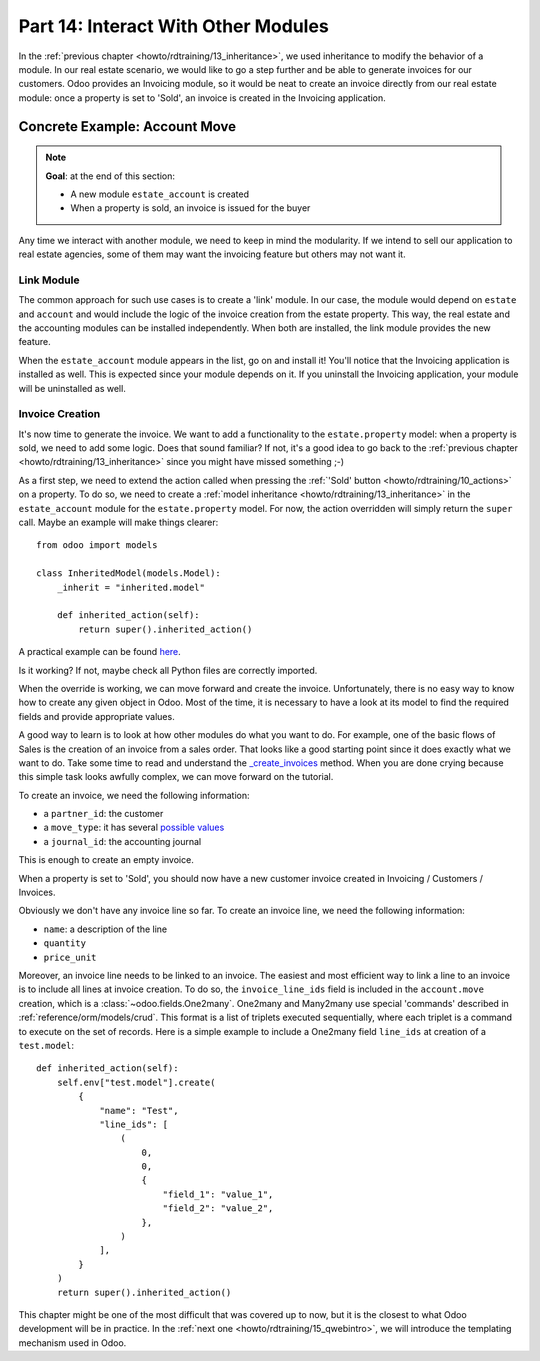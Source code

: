 .. _howto/rdtraining/14_other_module:

====================================
Part 14: Interact With Other Modules
====================================

In the :ref:`previous chapter <howto/rdtraining/13_inheritance>`, we used inheritance to modify
the behavior of a module. In our real estate scenario, we would like to go a step further
and be able to generate invoices for our customers. Odoo provides an Invoicing module, so it
would be neat to create an invoice directly from our real estate module: once a property
is set to 'Sold', an invoice is created in the Invoicing application.

Concrete Example: Account Move
==============================

.. note::

    **Goal**: at the end of this section:

    - A new module ``estate_account`` is created
    - When a property is sold, an invoice is issued for the buyer

    .. image:: 14_other_module/media/create_inv.gif
        :align: center
        :alt: Invoice creation

Any time we interact with another module, we need to keep in mind the modularity. If we intend
to sell our application to real estate agencies, some of them may want the invoicing feature but
others may not want it.

Link Module
-----------

The common approach for such use cases is to create a 'link' module. In our case, the module
would depend on ``estate`` and ``account`` and would include the logic of the invoice creation
from the estate property. This way, the real estate and the accounting modules can be installed
independently. When both are installed, the link module provides the new feature.

.. exercise:: Create a link module

    Create the ``estate_account`` module, which depends on the ``estate`` and ``account`` modules.
    For now, it will be an empty shell.

    Tip: you already did this at the
    :ref:`beginning of the tutorial <howto/rdtraining/03_newapp>`. The process is very similar.

When the ``estate_account`` module appears in the list, go on and install it! You'll notice that
the Invoicing application is installed as well. This is expected since your module depends on it.
If you uninstall the Invoicing application, your module will be uninstalled as well.

.. _howto/rdtraining/14_other_module/create:

Invoice Creation
----------------

It's now time to generate the invoice. We want to add a functionality to the
``estate.property`` model: when a property is sold, we need to add some logic. Does that sound
familiar? If not, it's a good idea to go back to the
:ref:`previous chapter <howto/rdtraining/13_inheritance>` since you might have missed something ;-)

As a first step, we need to extend the action called when pressing the
:ref:`'Sold' button <howto/rdtraining/10_actions>` on a property. To do so, we need to create a
:ref:`model inheritance <howto/rdtraining/13_inheritance>` in the ``estate_account`` module
for the ``estate.property`` model. For now, the action overridden will simply return the ``super``
call. Maybe an example will make things clearer::

    from odoo import models

    class InheritedModel(models.Model):
        _inherit = "inherited.model"

        def inherited_action(self):
            return super().inherited_action()

A practical example can be found
`here <https://github.com/odoo/odoo/blob/f1f48cdaab3dd7847e8546ad9887f24a9e2ed4c1/addons/event_sale/models/account_move.py#L7-L16>`__.

.. exercise:: First step of invoice creation

    - Create a ``estate_property.py`` file in the right folder of the ``estate_account`` module.
    - ``_inherit`` the ``estate.property`` model
    - Override ``action_sold`` method (you might have named it differently) to return the ``super``
      call.

    Tip: to make sure it works, add a ``print`` or a debugger breakpoint in the overridden method.

Is it working? If not, maybe check all Python files are correctly imported.

When the override is working, we can move forward and create the invoice. Unfortunately, there
is no easy way to know how to create any given object in Odoo. Most of the time, it is necessary
to have a look at its model to find the required fields and provide appropriate values.

A good way to learn is to look at how other modules do what you want to do. For example, one of
the basic flows of Sales is the creation of an invoice from a sales order. That looks like a good
starting point since it does exactly what we want to do. Take some time to read and understand the
`_create_invoices <https://github.com/odoo/odoo/blob/f1f48cdaab3dd7847e8546ad9887f24a9e2ed4c1/addons/sale/models/sale.py#L610-L717>`__
method. When you are done crying because this simple task looks awfully complex, we can move
forward on the tutorial.

To create an invoice, we need the following information:

- a ``partner_id``: the customer
- a ``move_type``: it has several `possible values <https://github.com/odoo/odoo/blob/f1f48cdaab3dd7847e8546ad9887f24a9e2ed4c1/addons/account/models/account_move.py#L138-L147>`__
- a ``journal_id``: the accounting journal

This is enough to create an empty invoice.

.. exercise:: Second step of invoice creation

    Create an empty ``account.move`` in the override of the ``action_sold`` method:

    - the ``partner_id`` is taken from the current ``estate.property``
    - the ``move_type`` should correspond to a 'Customer Invoice'
    - the ``journal_id`` must be a ``sale`` journal (in doubt, have a look
      `here <https://github.com/odoo/odoo/blob/f1f48cdaab3dd7847e8546ad9887f24a9e2ed4c1/addons/sale/models/sale.py#L534>`__)

    Tips:

    - to create an object, use ``self.env[model_name].create(values)``, where ``values``
      is a ``dict``.
    - the ``create`` method doesn't take recordsets as field values.

When a property is set to 'Sold', you should now have a new customer invoice created in
Invoicing / Customers / Invoices.

Obviously we don't have any invoice line so far. To create an invoice line, we need the following
information:

- ``name``: a description of the line
- ``quantity``
- ``price_unit``

Moreover, an invoice line needs to be linked to an invoice. The easiest and most efficient way
to link a line to an invoice is to include all lines at invoice creation. To do so, the
``invoice_line_ids`` field is included in the ``account.move`` creation, which is a
:class:`~odoo.fields.One2many`. One2many and Many2many use special 'commands' described in
:ref:`reference/orm/models/crud`. This format is a list of triplets executed sequentially, where
each triplet is a command to execute on the set of records. Here is a simple example to include
a One2many field ``line_ids`` at creation of a ``test.model``:: 

    def inherited_action(self):
        self.env["test.model"].create(
            {
                "name": "Test",
                "line_ids": [
                    (
                        0,
                        0,
                        {
                            "field_1": "value_1",
                            "field_2": "value_2",
                        },
                    )
                ],
            }
        )
        return super().inherited_action()

.. exercise:: Third step of invoice creation

    Add two invoice lines during the creation of the ``account.move``. Each property sold will
    be invoiced following these conditions:

    - 6% of the selling price
    - an additional 100.0 of administrative fees

    Tip: Add the ``invoice_line_ids`` at creation following the example above.
    For each line, we need a ``name``, ``quantity`` and ``price_unit``.

This chapter might be one of the most difficult that was covered up to now, but it is the closest
to what Odoo development will be in practice. In the :ref:`next one <howto/rdtraining/15_qwebintro>`,
we will introduce the templating mechanism used in Odoo.
